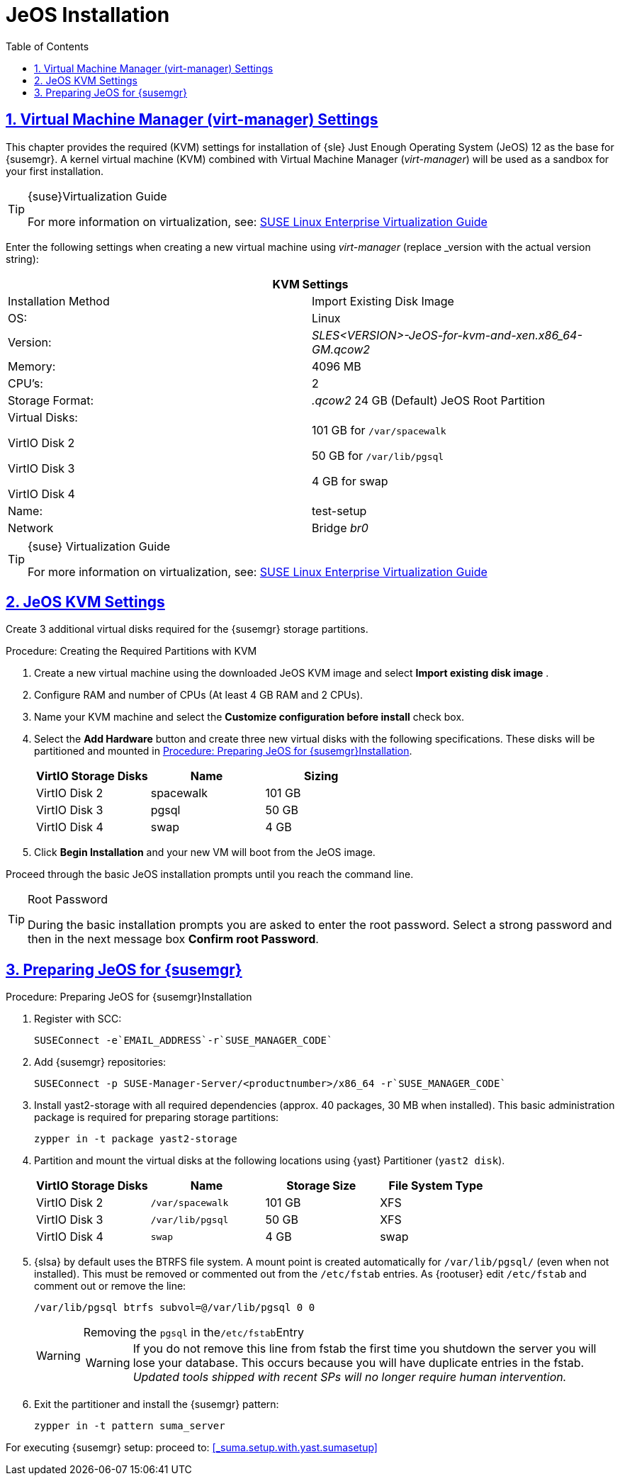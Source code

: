 [[_sles.installation.within.kvm.jeos]]
= JeOS Installation
ifdef::env-github[]
:tip-caption: :bulb:
:note-caption: :information_source:
:important-caption: :heavy_exclamation_mark:
:caution-caption: :fire:
:warning-caption: :warning:
// Github Entities Only place entities inside the env-github.
:suse: SUSE
:susemgr: SUSE Manager
:yast: YaST
:scc: SUSE Customer Center
:sls: SUSE Linux Enterprise Server
:sle: SUSE Linux Enterprise
:slsa: SLES
:ppc: POWER
:ppc64le: ppc64le
:ipf : Itanium
:x86: x86
:rhel: Red Hat Linux Enterprise
:rhnminrelease6: Red Hat Enterprise Linux Server 6
:rhnminrelease7: Red Hat Enterprise Linux Server 7
:zseries: z Systems
:productnumber: 3.2
:sles-version: 12
:sp-version: SP3
endif::[]
:doctype: book
:sectnums:
:sectlinks:
:toc: left
:icons: font
:experimental:
:sourcedir: .
:imagesdir: images

[[_quickstart.sect.kvm.settings]]
== Virtual Machine Manager (virt-manager) Settings


This chapter provides the required (KVM) settings for installation of {sle} Just Enough Operating System (JeOS) 12 as the base for {susemgr}.
A kernel virtual machine (KVM) combined with Virtual Machine Manager (_virt-manager_) will be used as a sandbox for your first installation.

.{suse}Virtualization Guide
[TIP]
====
For more information on virtualization, see: https://www.suse.com/documentation/sles-12/singlehtml/book_virt/book_virt.html[SUSE Linux Enterprise Virtualization Guide]
====

//This section needs revision its ugly and outdated.
Enter the following settings when creating a new virtual machine using _virt-manager_ (replace _version with the actual version string):

[cols="1,1", options="header"]
|===
2+<| KVM Settings
| Installation Method | Import Existing Disk Image
| OS:                 | Linux
| Version:            | _SLES<VERSION>-JeOS-for-kvm-and-xen.x86_64-GM.qcow2_
| Memory:             | 4096 MB
| CPU's:              | 2
| Storage Format:     |_.qcow2_ 24 GB (Default) JeOS Root Partition
| Virtual Disks:

VirtIO Disk 2

VirtIO Disk 3

VirtIO Disk 4         | 101 GB for [path]``/var/spacewalk``

                        50 GB for [path]``/var/lib/pgsql``

                        4 GB for swap
| Name:               | test-setup
| Network             |Bridge _br0_
|===

.{suse} Virtualization Guide
[TIP]
====
For more information on virtualization, see: https://www.suse.com/documentation/sles-12/singlehtml/book_virt/book_virt.html[SUSE Linux Enterprise Virtualization Guide]
====

[[_jeos.kvm.settings]]
== JeOS KVM Settings


Create 3 additional virtual disks required for the {susemgr} storage partitions.

.Procedure: Creating the Required Partitions with KVM
. Create a new virtual machine using the downloaded JeOS KVM image and select menu:Import existing disk image[] .
. Configure RAM and number of CPUs (At least 4 GB RAM and 2 CPUs).
. Name your KVM machine and select the menu:Customize configuration before install[] check box.
. Select the btn:[Add Hardware] button and create three new virtual disks with the following specifications.
These disks will be partitioned and mounted in <<_proc.jeos.susemgr.prep>>.
+

[cols="1,1,1", options="header"]
|===
| VirtIO Storage Disks | Name      | Sizing
| VirtIO Disk 2        | spacewalk | 101 GB
| VirtIO Disk 3        | pgsql     | 50 GB
| VirtIO Disk 4        | swap      | 4 GB
|===

. Click menu:Begin Installation[] and your new VM will boot from the JeOS image.


Proceed through the basic JeOS installation prompts until you reach the command line.

.Root Password
[TIP]
====
During the basic installation prompts you are asked to enter the root password.
Select a strong password and then in the next message box btn:[Confirm root Password].
====

[[_jeos.susemgr.prep]]
== Preparing JeOS for {susemgr}

[[_proc.jeos.susemgr.prep]]
.Procedure: Preparing JeOS for {susemgr}Installation
. Register with SCC:
+

----
SUSEConnect -e`EMAIL_ADDRESS`-r`SUSE_MANAGER_CODE`
----
. Add {susemgr} repositories:
+

----
SUSEConnect -p SUSE-Manager-Server/<productnumber>/x86_64 -r`SUSE_MANAGER_CODE`
----
. Install [package]#yast2-storage# with all required dependencies (approx. 40 packages, 30 MB when installed).
This basic administration package is required for preparing storage partitions:
+

----
zypper in -t package yast2-storage
----
. Partition and mount the virtual disks at the following locations using {yast} Partitioner ([command]``yast2 disk``).
+

[cols="1,1,1,1", options="header"]
|===
| VirtIO Storage Disks | Name                     | Storage Size | File System Type
| VirtIO Disk 2        | [path]``/var/spacewalk`` | 101 GB       | XFS
| VirtIO Disk 3        | [path]``/var/lib/pgsql`` | 50 GB        | XFS
| VirtIO Disk 4        | [path]``swap``           | 4 GB         | swap
|===

. {slsa} by default uses the BTRFS file system. A mount point is created automatically for [path]``/var/lib/pgsql/`` (even when not installed). This must be removed or commented out from the [path]``/etc/fstab`` entries. As {rootuser} edit [path]``/etc/fstab`` and comment out or remove the line:
+

----
/var/lib/pgsql btrfs subvol=@/var/lib/pgsql 0 0
----
+

[WARNING]
.Removing the `pgsql` in the[path]``/etc/fstab``Entry
====
WARNING: If you do not remove this line from fstab the first time you shutdown the server you will lose your database.
This occurs because you will have duplicate entries in the fstab. _Updated tools shipped with recent SPs will no longer require human intervention._
====
+

. Exit the partitioner and install the {susemgr} pattern:
+

----
zypper in -t pattern suma_server
----


For executing {susemgr} setup: proceed to: <<_suma.setup.with.yast.sumasetup>>

